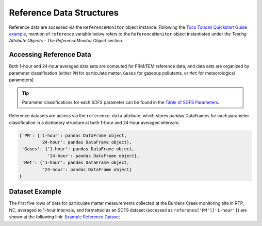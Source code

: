 Reference Data Structures
-------------------------
Reference data are accessed via the ``ReferenceMonitor`` object instance. Following
the `Toco Toucan Quickstart Guide example <../quickstart.html#example-scenario-toco-toucan>`_,
mention of ``reference`` variable below refers to the ``ReferenceMonitor``
object instantiated under the `Testing Attribute Objects - The ReferenceMonitor Object` section.

Accessing Reference Data
^^^^^^^^^^^^^^^^^^^^^^^^
Both 1-hour and 24-hour averaged data sets are computed for FRM/FEM reference data,
and data sets are organized by parameter classification (either ``PM`` for particulate matter,
``Gases`` for gaseous pollutants, or ``Met`` for meteorological parameters).

.. tip::
  Parameter classifications for each SDFS parameter can be found in the
  `Table of SDFS Parameters <../sdfs/index.html#id1>`_.

Reference datasets are access via the ``reference.data`` attribute, which stores pandas
DataFrames for each parameter classification in a dictionary structure at both
1-hour and 24-hour averaged intervals:

.. code-block:: python

  {'PM': {'1-hour': pandas DataFrame object,
          '24-hour': pandas DataFrame object},
   'Gases': {'1-hour': pandas DataFrame object,
             '24-hour': pandas DataFrame object},
   'Met': {'1-hour': pandas DataFrame object,
           '24-hour': pandas DataFrame object}
  }

Dataset Example
^^^^^^^^^^^^^^^

The first five rows of data for particulate matter measurements collected at the Burdens Creek
monitoring site in RTP, NC, averaged to 1-hour intervals, and formatted as an SDFS dataset
(accessed as ``reference['PM']['1-hour']``) are shown at the following link:
`Example Reference Dataset <../sdfs/index.html#example-sdfs-datasets>`_

..
  * ``pm_``: Instruments measuring particulate matter (:math:`PM_{1}`, :math:`PM_{2.5}`, :math:`PM_{10}`)

    * ``pm_hourly_ref_df``
    * ``pm_daily_ref_df``

  * ``gas_``: Instruments measuring gaseous pollutants (:math:`O_3`, :math:`CO`, :math:`CO_2`, :math:`NO`, :math:`NO_2`, :math:`NO_x`, :math:`SO_2`, :math:`SO_x`)

    * ``gas_hourly_ref_df``
    * ``gas_daily_ref_df``

  * ``met_``: Instruments measuring meteorlogical parameters (temperature, relative humidity, pressure, dewpoint, wind speed, wind direction)

    * ``met_hourly_ref_df``
    * ``met_daily_ref_df``

  .. tip::

    Since working with six reference dataframes can be challenging to track and retreive
    reference data for the selected ``Eval.param``, the dataframes ``Eval.hourly_ref_df`` and
    ``Eval.daily_ref_df`` are aliases of the reference dataframes corresponding to the parameter
    classification of the ``Eval.param``.

    For instance, if ``Eval.param.name = 'PM25'``, ``Eval.hourly_ref_df`` corresponds to
    ``Eval.pm_hourly_ref_df`` and ``Eval.daily_ref_df`` corresponds
    to  ``Eval.pm_daily_ref_df``. Note that corresponding dataframes point to the same object
    in memory, and as a result, modifications to one dataframe will be reflected in the corresponding
    dataframe.
